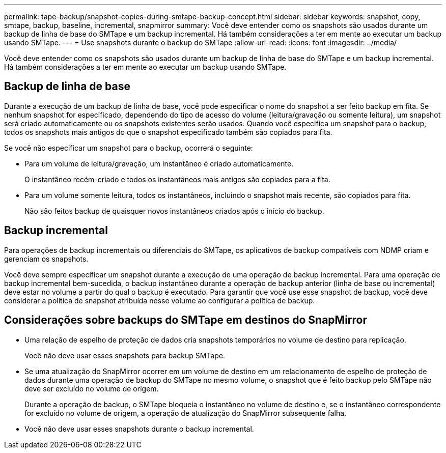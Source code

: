 ---
permalink: tape-backup/snapshot-copies-during-smtape-backup-concept.html 
sidebar: sidebar 
keywords: snapshot, copy, smtape, backup, baseline, incremental, snapmirror 
summary: Você deve entender como os snapshots são usados durante um backup de linha de base do SMTape e um backup incremental. Há também considerações a ter em mente ao executar um backup usando SMTape. 
---
= Use snapshots durante o backup do SMTape
:allow-uri-read: 
:icons: font
:imagesdir: ../media/


[role="lead"]
Você deve entender como os snapshots são usados durante um backup de linha de base do SMTape e um backup incremental. Há também considerações a ter em mente ao executar um backup usando SMTape.



== Backup de linha de base

Durante a execução de um backup de linha de base, você pode especificar o nome do snapshot a ser feito backup em fita. Se nenhum snapshot for especificado, dependendo do tipo de acesso do volume (leitura/gravação ou somente leitura), um snapshot será criado automaticamente ou os snapshots existentes serão usados. Quando você especifica um snapshot para o backup, todos os snapshots mais antigos do que o snapshot especificado também são copiados para fita.

Se você não especificar um snapshot para o backup, ocorrerá o seguinte:

* Para um volume de leitura/gravação, um instantâneo é criado automaticamente.
+
O instantâneo recém-criado e todos os instantâneos mais antigos são copiados para a fita.

* Para um volume somente leitura, todos os instantâneos, incluindo o snapshot mais recente, são copiados para fita.
+
Não são feitos backup de quaisquer novos instantâneos criados após o início do backup.





== Backup incremental

Para operações de backup incrementais ou diferenciais do SMTape, os aplicativos de backup compatíveis com NDMP criam e gerenciam os snapshots.

Você deve sempre especificar um snapshot durante a execução de uma operação de backup incremental. Para uma operação de backup incremental bem-sucedida, o backup instantâneo durante a operação de backup anterior (linha de base ou incremental) deve estar no volume a partir do qual o backup é executado. Para garantir que você use esse snapshot de backup, você deve considerar a política de snapshot atribuída nesse volume ao configurar a política de backup.



== Considerações sobre backups do SMTape em destinos do SnapMirror

* Uma relação de espelho de proteção de dados cria snapshots temporários no volume de destino para replicação.
+
Você não deve usar esses snapshots para backup SMTape.

* Se uma atualização do SnapMirror ocorrer em um volume de destino em um relacionamento de espelho de proteção de dados durante uma operação de backup do SMTape no mesmo volume, o snapshot que é feito backup pelo SMTape não deve ser excluído no volume de origem.
+
Durante a operação de backup, o SMTape bloqueia o instantâneo no volume de destino e, se o instantâneo correspondente for excluído no volume de origem, a operação de atualização do SnapMirror subsequente falha.

* Você não deve usar esses snapshots durante o backup incremental.

